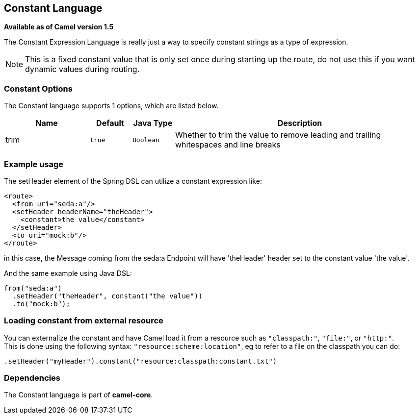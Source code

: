 [[constant-language]]
== Constant Language

*Available as of Camel version 1.5*

The Constant Expression Language is really just a way to specify
constant strings as a type of expression.

NOTE: This is a fixed constant value that is only set once during starting up the route,
      do not use this if you want dynamic values during routing.

=== Constant Options


// language options: START
The Constant language supports 1 options, which are listed below.



[width="100%",cols="2,1m,1m,6",options="header"]
|===
| Name | Default | Java Type | Description
| trim | true | Boolean | Whether to trim the value to remove leading and trailing whitespaces and line breaks
|===
// language options: END


=== Example usage

The setHeader element of the Spring DSL can utilize a constant
expression like:

[source,xml]
----
<route>
  <from uri="seda:a"/>
  <setHeader headerName="theHeader">
    <constant>the value</constant>
  </setHeader>
  <to uri="mock:b"/>
</route>
----

in this case, the Message coming from the seda:a
Endpoint will have 'theHeader' header set to the
constant value 'the value'.

And the same example using Java DSL:

[source,java]
----
from("seda:a")
  .setHeader("theHeader", constant("the value"))
  .to("mock:b");
----

=== Loading constant from external resource

You can externalize the constant and have Camel load it from a resource
such as `"classpath:"`, `"file:"`, or `"http:"`. +
 This is done using the following syntax: `"resource:scheme:location"`,
eg to refer to a file on the classpath you can do:

[source,java]
----
.setHeader("myHeader").constant("resource:classpath:constant.txt")
----

=== Dependencies

The Constant language is part of *camel-core*.